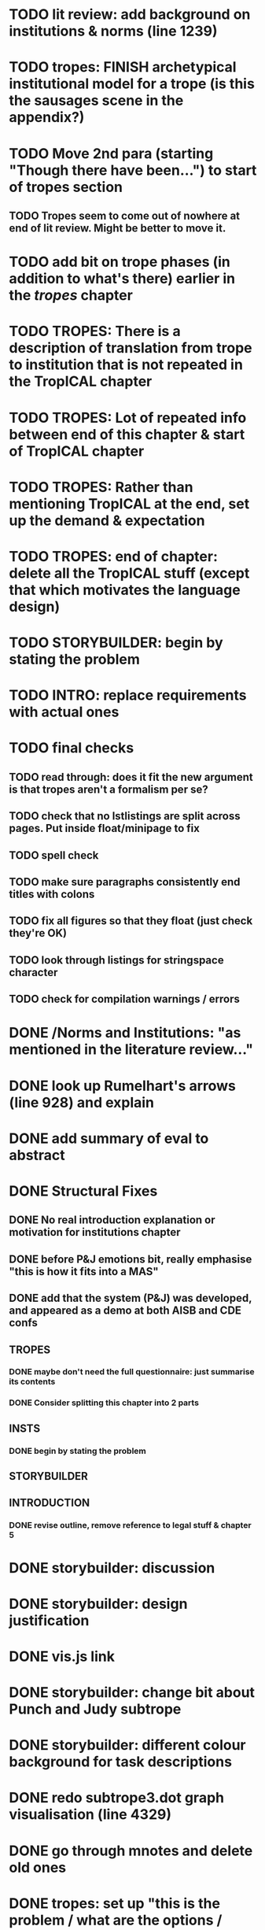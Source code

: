 * TODO lit review: add background on institutions & norms (line 1239)
* TODO tropes: FINISH archetypical institutional model for a trope (is this the sausages scene in the appendix?)
* TODO Move 2nd para (starting "Though there have been...") to start of tropes section
** TODO Tropes seem to come out of nowhere at end of lit review. Might be better to move it.
* TODO add bit on trope phases (in addition to what's there) earlier in the /tropes/ chapter
* TODO TROPES: There is a description of translation from trope to institution that is not repeated in the TropICAL chapter
* TODO TROPES: Lot of repeated info between end of this chapter & start of TropICAL chapter
* TODO TROPES: Rather than mentioning TropICAL at the end, set up the demand & expectation
* TODO TROPES: end of chapter: delete all the TropICAL stuff (except that which motivates the language design)
* TODO STORYBUILDER: begin by stating the problem
* TODO INTRO: replace requirements with actual ones
* TODO final checks
** TODO read through: does it fit the new argument is that tropes aren't a formalism per se?
** TODO check that no lstlistings are split across pages. Put inside float/minipage to fix
** TODO spell check
** TODO make sure paragraphs consistently end titles with colons
** TODO fix all figures so that they float (just check they're OK)
** TODO look through listings for stringspace character
# ** TODO re-read some planner papers
** TODO check for compilation warnings / errors
# * TODO line 989: look up refs for examples of planner systems
* DONE /Norms and Institutions: "as mentioned in the literature review..."
  CLOSED: [2017-09-27 Wed 22:01]
* DONE look up Rumelhart's arrows (line 928) and explain
  CLOSED: [2017-09-27 Wed 21:30]
* DONE add summary of eval to abstract
  CLOSED: [2017-09-27 Wed 21:43]
* DONE Structural Fixes
  CLOSED: [2017-09-27 Wed 21:14]
** DONE No real introduction explanation or motivation for institutions chapter
   CLOSED: [2017-09-27 Wed 11:13]
# ** TODO maybe move VAD theory description back to lit review & back reference it
** DONE before P&J emotions bit, really emphasise "this is how it fits into a MAS"
   CLOSED: [2017-09-27 Wed 11:21]
# ** TODO maybe move the "architecture" section up to the top
** DONE add that the system (P&J) was developed, and appeared as a demo at both AISB and CDE confs
   CLOSED: [2017-09-21 Thu 11:03]
# ** TODO consider splitting chapter 4 into two separate chapters
** TROPES
*** DONE maybe don't need the full questionnaire: just summarise its contents
    CLOSED: [2017-09-21 Thu 11:04]
*** DONE Consider splitting this chapter into 2 parts
    CLOSED: [2017-09-26 Tue 14:50]
# *** TODO How can this section be expanded with more trope theory?
** INSTS
*** DONE begin by stating the problem
    CLOSED: [2017-09-27 Wed 11:20]
** STORYBUILDER
** INTRODUCTION
*** DONE revise outline, remove reference to legal stuff & chapter 5
    CLOSED: [2017-09-26 Tue 14:55]

# * TODO revise the explanation of converting tropes to institutions (section 1.3)
# * TODO consider adding detail to compilation strategy
* DONE storybuilder: discussion
  CLOSED: [2017-08-26 Sat 10:32]
* DONE storybuilder: design justification
  CLOSED: [2017-08-26 Sat 11:18]
* DONE vis.js link
  CLOSED: [2017-08-26 Sat 17:47]
* DONE storybuilder: change bit about Punch and Judy subtrope
  CLOSED: [2017-08-26 Sat 11:02]
* DONE storybuilder: different colour background for task descriptions
  CLOSED: [2017-08-26 Sat 17:47]
* DONE redo subtrope3.dot graph visualisation (line 4329)
  CLOSED: [2017-09-20 Wed 15:41]
* DONE go through mnotes and delete old ones
  CLOSED: [2017-09-20 Wed 14:24]
* DONE tropes: set up "this is the problem / what are the options / choose this" argument (narrativise)
  CLOSED: [2017-09-27 Wed 07:18]
* DONE insts: does the norms example describe the sausages scene as in the tropes chapter?
  CLOSED: [2017-09-27 Wed 15:03]
* DONE narrativise "institutions" chapter (beginning, glue, end)
  CLOSED: [2017-09-27 Wed 09:21]
* DONE Line 1538 mentions constrasting temporal logic with insts, so put this in (or delete the mention)
  CLOSED: [2017-09-27 Wed 09:27]
* DONE revise the appendices
  CLOSED: [2017-09-27 Wed 21:07]
** DONE full trope examples
   CLOSED: [2017-09-27 Wed 21:06]
** DONE full evil empire trope compiled to InstAL
   CLOSED: [2017-09-27 Wed 20:52]
** DONE refer to appendix:obl from somewhere
   CLOSED: [2017-09-27 Wed 21:07]
* DONE generate trace visualisations with Julian
  CLOSED: [2017-09-20 Wed 10:46]
* DONE move legal application to future work section
  CLOSED: [2017-09-20 Wed 10:46]
* TODO go through TropICAL figures and put compiled InstAL side by side with source
** Notes
*** Compilation Strategy

1. Parse entity definitions
2. Parse rest of trope, inserting entity defs
3. Transform parse tree into hash map (examples of both in appendix)
4. Generate code from hash map

So, I think for each thing that is compiled (inits, terms, gens, etc), best to list the steps the code goes through. The key process is to describe the extraction of parameters into letters.

**** Get-params
1. Find all the events that can happen in the trope (including branches, etc): {:event {:verb go :role hero :object home}}
2. Get all of the roles, objects and places from the trope (from the defs)
3. Assign unique alphabet letters to all roles, objects and places (in that order)
**** Fluent decs
**** Initiates
**** Terminates
**** Generates
1. Get mapping of alphabetical letters to entities (this must always be the same)
2. Get events (minus obligations) that occur in the trope
3. Get obligations that happen
4. 
**** Initially
* DONE check for citet and citep usage
  CLOSED: [2017-09-20 Wed 14:21]
* DONE fix broken refs
  CLOSED: [2017-09-21 Thu 11:09]
* DONE add visualisation of adding audience participation trope (near fig:audience-participation)
  CLOSED: [2017-09-27 Wed 17:57]
* DONE revise presentation of StoryBuilder chapter (messy with floats and listings)
  CLOSED: [2017-09-27 Wed 17:57]
* DONE un-delete old version of Institutions chapter
  CLOSED: [2017-09-20 Wed 10:46]
* DONE ask Julian about section 7.3.3 (User Tasks). What's an example of what I want a task to demonstrate? Are the existing descriptions eliciting?
  CLOSED: [2017-09-27 Wed 09:40]
* DONE relate tasks to requirements at start of eval section
  CLOSED: [2017-09-27 Wed 09:40]
# * TODO try replacing compactenum and compactitem
* DONE capitalise all figs, sections, chapters, listings, formulas, rules
  CLOSED: [2017-09-20 Wed 14:18]
# * TODO finish full sausages institution in appendix
* DONE tropes: crop periodic table as suggested
  CLOSED: [2017-09-21 Thu 11:10]
* DONE remove "The Owner has an Object" from example PJ trope
  CLOSED: [2017-09-26 Tue 14:44]
# * TODO standardise fonts in all institution listings
# * TODO revise your emph policy: first use is probably best (rather than all)
# * TODO write about using appraisal model in future work
* DONE add intro to Institutions chapter to describe motivations (with outline of content at end)
  CLOSED: [2017-09-27 Wed 09:43]
* DONE fix section / line hyperlinks
  CLOSED: [2017-09-26 Tue 14:02]
# * TODO change VAD to PAD
* DONE answer set visualisations
  CLOSED: [2017-09-27 Wed 11:12]
* DONE Revise the discussion at the end of section 2.2.6 to focus on the original three issues
  CLOSED: [2017-09-27 Wed 11:13]
* DONE insert the following into the Tropes intro
  CLOSED: [2017-09-27 Wed 07:18]
The literature review in Chapter 2 identifies with current approaches to interactive storytelling in Section 2.2.6:

Issue 1: Character agents need some freedom to generate story details
Issue 2: Story authors do not want to think in terms of goals.
Issue 3: Most narrative systems use outdated, inflexible story models.

We address issues 2 and 3 by allowing creators to describe their narrative components informally, using story tropes. [define tropes]
Tropes address issue 2 by allowing an author to describe the events that occur at different parts in a story. As tropes can describe patterns that occur across stories, they can be re-used and combined together in a way that allows an author to think about the story structure rather than the goals and workings of a planner. Tropes address issue 3 by providing an expressive, informal alternative to a strict formalism such as Propp's ``Morphology''. Formalisms require their users to learn their constituent rules in order to be useful. Our trope-based approach aims to allow the user to describe the parts of their story in as close to natural language as possible, while still allowing for their translation to a formal representation.
This is implemented through a controlled natural language approach to the specification of Tropes in our TropICAL programming language, described in Chapter 5.

